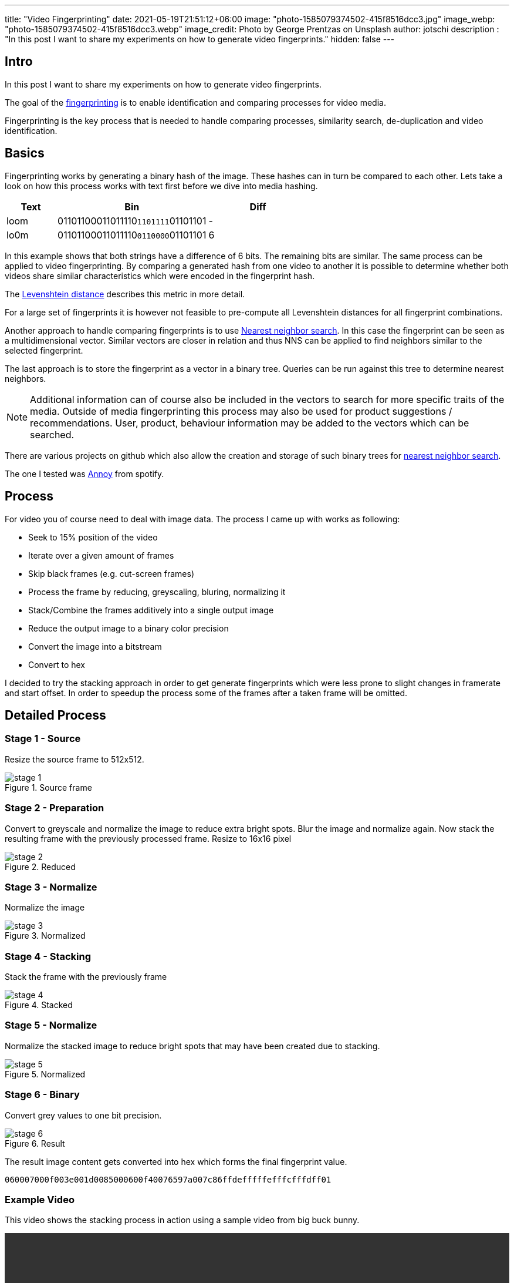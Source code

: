 ---
title: "Video Fingerprinting"
date: 2021-05-19T21:51:12+06:00
image: "photo-1585079374502-415f8516dcc3.jpg"
image_webp: "photo-1585079374502-415f8516dcc3.webp"
image_credit: Photo by George Prentzas on Unsplash
author: jotschi
description : "In this post I want to share my experiments on how to generate video fingerprints."
hidden: false
---

:icons: font

## Intro

In this post I want to share my experiments on how to generate video fingerprints.

The goal of the link:https://en.wikipedia.org/wiki/Digital_video_fingerprinting[fingerprinting] is to enable identification and comparing processes for video media.

Fingerprinting is the key process that is needed to handle comparing processes, similarity search, de-duplication and video identification.

## Basics

Fingerprinting works by generating a binary hash of the image. These hashes can in turn be compared to each other. Lets take a look on how this process works with text first before we dive into media hashing.

[options="header",cols="1,3,2"]
|======

| Text
| Bin
| Diff

| loom
| 01101100011011110``1101111``01101101
| -

| lo0m
| 01101100011011110``0110000``01101101
| 6

|======

In this example shows that both strings have a difference of 6 bits. The remaining bits are similar. The same process can be applied to video fingerprinting. By comparing a generated hash from one video to another it is possible to determine whether both videos share similar characteristics which were encoded in the fingerprint hash.

The link:https://en.wikipedia.org/wiki/Levenshtein_distance[Levenshtein distance] describes this metric in more detail.

For a large set of fingerprints it is however not feasible to pre-compute all Levenshtein distances for all fingerprint combinations. 

Another approach to handle comparing fingerprints is to use link:https://en.wikipedia.org/wiki/Nearest_neighbor_search[Nearest neighbor search]. In this case the fingerprint can be seen as a multidimensional vector. Similar vectors are closer in relation and thus NNS can be applied to find neighbors similar to the selected fingerprint.

The last approach is to store the fingerprint as a vector in a binary tree. Queries can be run against this tree to determine nearest neighbors.

NOTE: Additional information can of course also be included in the vectors to search for more specific traits of the media. Outside of media fingerprinting this process may also be used for product suggestions / recommendations. User, product, behaviour information may be added to the vectors which can be searched.

There are various projects on github which also allow the creation and storage of such binary trees for link:https://github.com/erikbern/ann-benchmarks[nearest neighbor search].

The one I tested was link:https://github.com/spotify/annoy[Annoy] from spotify.

## Process

For video you of course need to deal with image data.
The process I came up with works as following:

* Seek to 15% position of the video
* Iterate over a given amount of frames
* Skip black frames (e.g. cut-screen frames)
* Process the frame by reducing, greyscaling, bluring, normalizing it
* Stack/Combine the frames additively into a single output image
* Reduce the output image to a binary color precision
* Convert the image into a bitstream
* Convert to hex

I decided to try the stacking approach in order to get generate fingerprints which were less prone to slight changes in framerate and start offset.
In order to speedup the process some of the frames after a taken frame will be omitted.

## Detailed Process

### Stage 1 - Source

Resize the source frame to 512x512.

.Source frame
image::stage-1.jpg[]

### Stage 2 - Preparation

Convert to greyscale and normalize the image to reduce extra bright spots.
Blur the image and normalize again. Now stack the resulting frame with the previously processed frame.
Resize to 16x16 pixel

.Reduced
image::stage-2.jpg[]

### Stage 3 - Normalize

Normalize the image

.Normalized
image::stage-3.jpg[]

### Stage 4 - Stacking

Stack the frame with the previously frame

.Stacked
image::stage-4.jpg[]

### Stage 5 - Normalize

Normalize the stacked image to reduce bright spots that may have been created due to stacking.

.Normalized
image::stage-5.jpg[]

### Stage 6 - Binary

Convert grey values to one bit precision.


.Result
image::stage-6.jpg[]

The result image content gets converted into hex which forms the final fingerprint value.

`060007000f003e001d0085000600f40076597a007c86ffdefffffefffcfffdff01`

### Example Video

This video shows the stacking process in action using a sample video from big buck bunny.

video::processing.mp4[width="100%",opts="autoplay,loop"]

## Other sources

### pHash

https://www.phash.org/[pHash] is an open source perceptual hashing mechanism for media.
As far as I recall it uses edge detection to find specific areas of the video which are more prominent. The detected edges are transformed via link:https://en.wikipedia.org/wiki/Hough_transform[Hough Transform] into a different spatial data which is robust to scaling and rotation. A more detailed description can be found in this post: link:https://www.programmersought.com/article/58297818060/[Phash knows the perception of the human eye]

### Chromaprint

Chromaprint is mainly designed for audio but shares some concepts to video fingerprinting.
The main aspect is that fourier transformation is applied to the audio data to prepare it for processing. Checkout the authors detailed explanation on how link:https://oxygene.sk/2011/01/how-does-chromaprint-work/[Chromaprint] works.

## Final thoughts

My initial implementation of this process works as expected but there still some cases in which the fingerprint process will not yield a meaningful stacked image / generated hash. I assume there may be a problem with the selection process of frames or that the normalization does not work as expected. I have to look into this.

I hope this post was interesting to you. I may create a follow-up post in the future which will cover the actual storage and query processes for the generated fingerprints.
